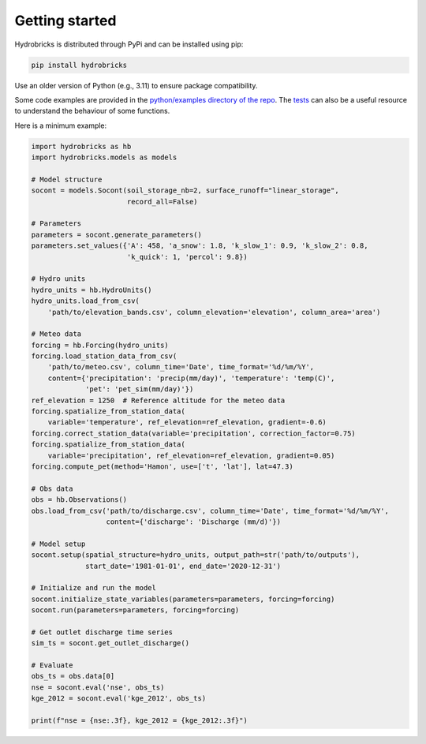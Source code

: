 .. _getting-started:

Getting started
===============

Hydrobricks is distributed through PyPi and can be installed using pip:

.. code-block:: python

   pip install hydrobricks

Use an older version of Python (e.g., 3.11) to ensure package compatibility.

Some code examples are provided in the
`python/examples directory of the repo <https://github.com/hydrobricks/hydrobricks/tree/main/python/examples>`_.
The `tests <https://github.com/hydrobricks/hydrobricks/tree/main/python/tests>`_
can also be a useful resource to understand the behaviour of some functions.

Here is a minimum example:

.. code-block:: python

   import hydrobricks as hb
   import hydrobricks.models as models

   # Model structure
   socont = models.Socont(soil_storage_nb=2, surface_runoff="linear_storage",
                          record_all=False)

   # Parameters
   parameters = socont.generate_parameters()
   parameters.set_values({'A': 458, 'a_snow': 1.8, 'k_slow_1': 0.9, 'k_slow_2': 0.8,
                          'k_quick': 1, 'percol': 9.8})

   # Hydro units
   hydro_units = hb.HydroUnits()
   hydro_units.load_from_csv(
       'path/to/elevation_bands.csv', column_elevation='elevation', column_area='area')

   # Meteo data
   forcing = hb.Forcing(hydro_units)
   forcing.load_station_data_from_csv(
       'path/to/meteo.csv', column_time='Date', time_format='%d/%m/%Y',
       content={'precipitation': 'precip(mm/day)', 'temperature': 'temp(C)',
                'pet': 'pet_sim(mm/day)'})
   ref_elevation = 1250  # Reference altitude for the meteo data
   forcing.spatialize_from_station_data(
       variable='temperature', ref_elevation=ref_elevation, gradient=-0.6)
   forcing.correct_station_data(variable='precipitation', correction_factor=0.75)
   forcing.spatialize_from_station_data(
       variable='precipitation', ref_elevation=ref_elevation, gradient=0.05)
   forcing.compute_pet(method='Hamon', use=['t', 'lat'], lat=47.3)

   # Obs data
   obs = hb.Observations()
   obs.load_from_csv('path/to/discharge.csv', column_time='Date', time_format='%d/%m/%Y',
                     content={'discharge': 'Discharge (mm/d)'})

   # Model setup
   socont.setup(spatial_structure=hydro_units, output_path=str('path/to/outputs'),
                start_date='1981-01-01', end_date='2020-12-31')

   # Initialize and run the model
   socont.initialize_state_variables(parameters=parameters, forcing=forcing)
   socont.run(parameters=parameters, forcing=forcing)

   # Get outlet discharge time series
   sim_ts = socont.get_outlet_discharge()

   # Evaluate
   obs_ts = obs.data[0]
   nse = socont.eval('nse', obs_ts)
   kge_2012 = socont.eval('kge_2012', obs_ts)

   print(f"nse = {nse:.3f}, kge_2012 = {kge_2012:.3f}")
